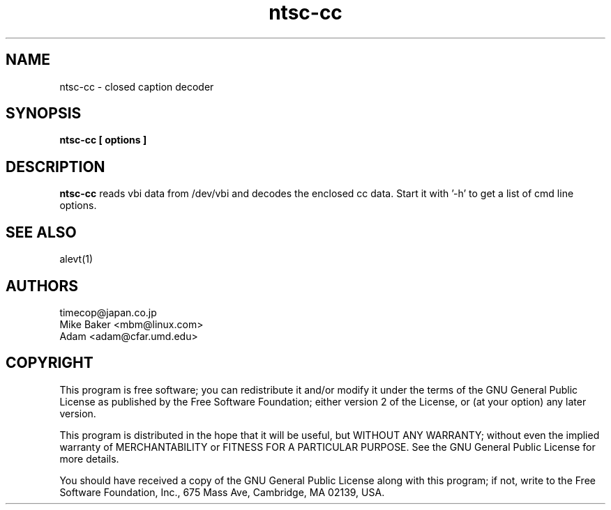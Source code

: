 .TH ntsc-cc 1
.SH NAME
ntsc-cc - closed caption decoder
.SH SYNOPSIS
.B ntsc-cc [ options ]
.SH DESCRIPTION
.B ntsc-cc
reads vbi data from /dev/vbi and decodes the enclosed cc data.
Start it with '-h' to get a list of cmd line options.
.SH SEE ALSO
alevt(1)
.SH AUTHORS
timecop@japan.co.jp
.br
Mike Baker <mbm@linux.com>
.br
Adam <adam@cfar.umd.edu>
.SH COPYRIGHT
This program is free software; you can redistribute it and/or modify
it under the terms of the GNU General Public License as published by
the Free Software Foundation; either version 2 of the License, or
(at your option) any later version.
.P
This program is distributed in the hope that it will be useful,
but WITHOUT ANY WARRANTY; without even the implied warranty of
MERCHANTABILITY or FITNESS FOR A PARTICULAR PURPOSE.  See the
GNU General Public License for more details.
.P
You should have received a copy of the GNU General Public License
along with this program; if not, write to the Free Software
Foundation, Inc., 675 Mass Ave, Cambridge, MA 02139, USA.
